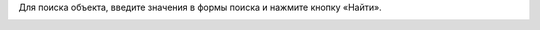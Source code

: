 Для поиска объекта, введите значения в формы поиска и нажмите кнопку «Найти».

.. image:: ../_images/07-event-log/8.png